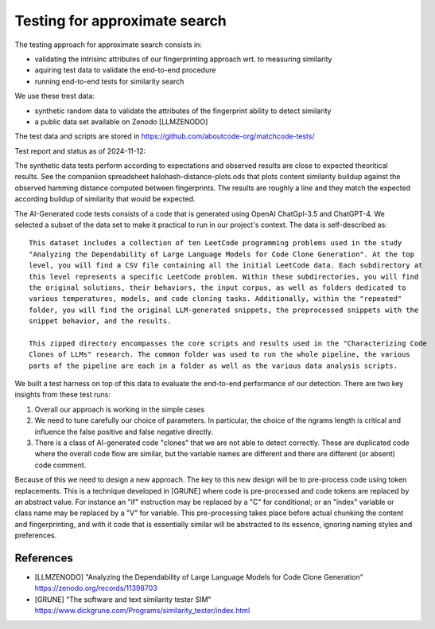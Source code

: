 ==================================================
Testing for approximate search
==================================================

The testing approach for approximate search consists in:

- validating the intrisinc attributes of our fingerprinting approach wrt. to measuring similarity
- aquiring test data to validate the end-to-end procedure
- running end-to-end tests for similarity search


We use these trest data:

- synthetic random data to validate the attributes of the fingerprint ability to detect similarity
- a public data set available on Zenodo [LLMZENODO]

The test data and scripts are stored in https://github.com/aboutcode-org/matchcode-tests/


Test report and status as of 2024-11-12:

The synthetic data tests perform according to expectations and observed results are close
to expected theoritical results. See the companiion spreadsheet halohash-distance-plots.ods
that plots content similarity buildup against the observed hamming distance computed between
fingerprints. The results are roughly a line and they match the expected according buildup of
similarity that would be expected.

The AI-Generated code tests consists of a code that is generated using OpenAI ChatGpl-3.5 and
ChatGPT-4. We selected a subset of the data set to make it practical to run in our project's
context. The data is self-described as::

    This dataset includes a collection of ten LeetCode programming problems used in the study
    "Analyzing the Dependability of Large Language Models for Code Clone Generation". At the top
    level, you will find a CSV file containing all the initial LeetCode data. Each subdirectory at
    this level represents a specific LeetCode problem. Within these subdirectories, you will find
    the original solutions, their behaviors, the input corpus, as well as folders dedicated to
    various temperatures, models, and code cloning tasks. Additionally, within the "repeated"
    folder, you will find the original LLM-generated snippets, the preprocessed snippets with the
    snippet behavior, and the results.

    This zipped directory encompasses the core scripts and results used in the "Characterizing Code
    Clones of LLMs" research. The common folder was used to run the whole pipeline, the various
    parts of the pipeline are each in a folder as well as the various data analysis scripts.

We built a test harness on top of this data to evaluate the end-to-end performance of our detection.
There are two key insights from these test runs:

1. Overall our approach is working in the simple cases
2. We need to tune carefully our choice of parameters. In particular, the choice of the ngrams
   length is critical and influence the false positive and false negative directly.
3. There is a class of AI-generated code "clones" that we are not able to detect correctly. These
   are duplicated code where the overall code flow are similar, but the variable names are different
   and there are different (or absent) code comment.

Because of this we need to design a new approach. The key to this new design will be to pre-process
code using token replacements. This is a technique developed in [GRUNE] where code is pre-processed
and code tokens are replaced by an abstract value. For instance an "if" instruction may be replaced
by a "C" for conditional; or an "index" variable or class name may be replaced by a "V" for
variable. This pre-processing takes place before actual chunking the content and fingerprinting, and
with it code that is essentially similar will be abstracted to its essence, ignoring naming styles
and preferences.


References
---------------

- [LLMZENODO] "Analyzing the Dependability of Large Language Models for Code Clone Generation"
  https://zenodo.org/records/11398703

- [GRUNE] "The software and text similarity tester SIM"
  https://www.dickgrune.com/Programs/similarity_tester/index.html

